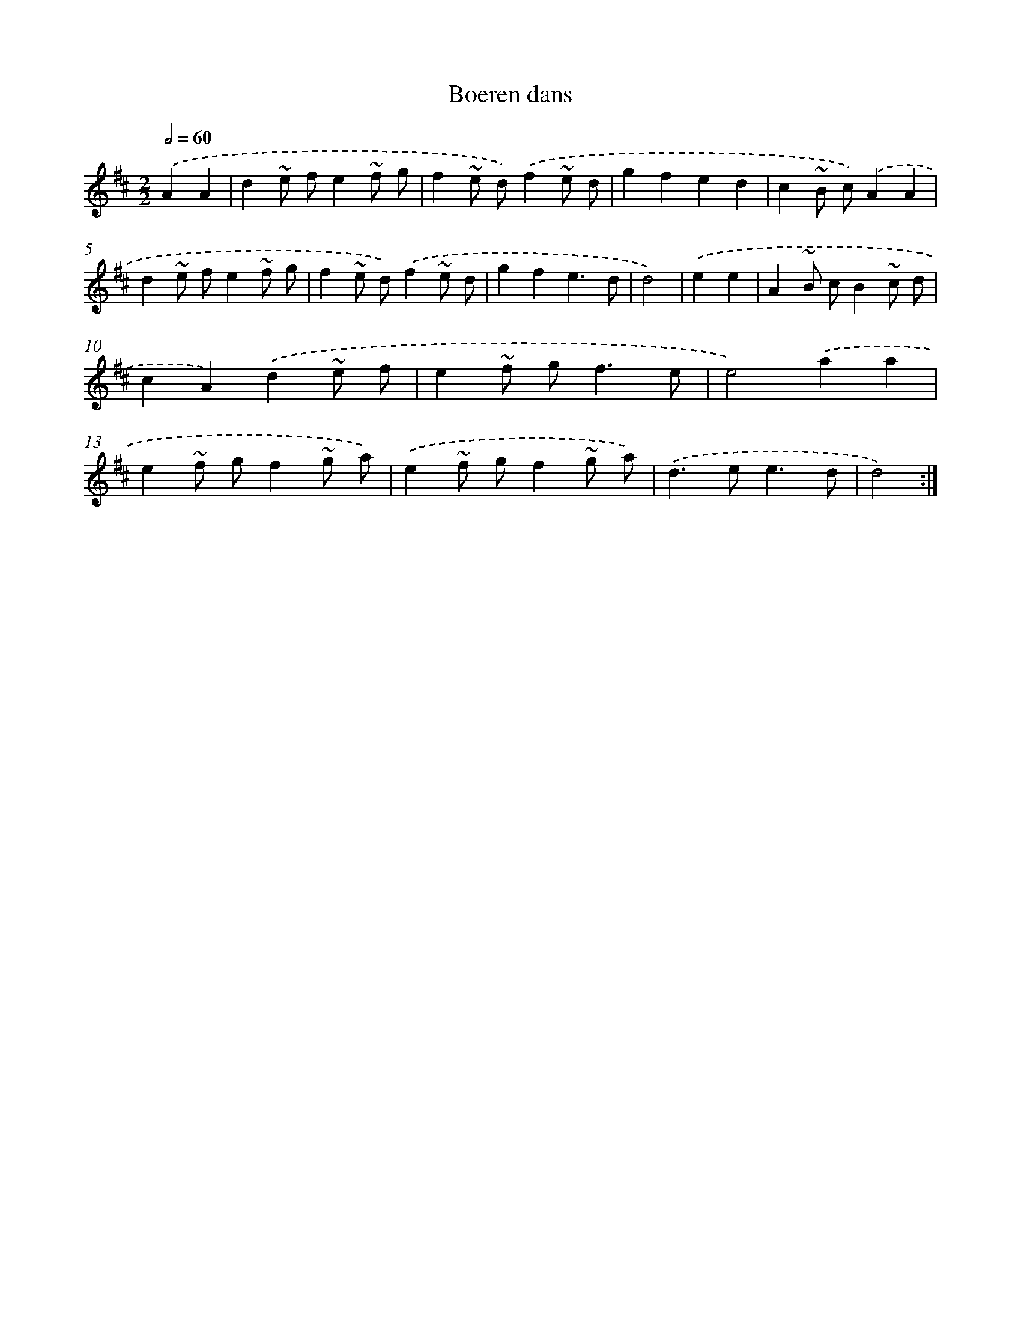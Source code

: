 X: 6054
T: Boeren dans
%%abc-version 2.0
%%abcx-abcm2ps-target-version 5.9.1 (29 Sep 2008)
%%abc-creator hum2abc beta
%%abcx-conversion-date 2018/11/01 14:36:24
%%humdrum-veritas 2165122004
%%humdrum-veritas-data 796068289
%%continueall 1
%%barnumbers 0
L: 1/8
M: 2/2
Q: 1/2=60
K: D clef=treble
.('A2A2 [I:setbarnb 1]|
d2~e fe2~f g |
f2~e d).('f2~e d |
g2f2e2d2 |
c2~B c).('A2A2 |
d2~e fe2~f g |
f2~e d).('f2~e d |
g2f2e3d |
d4) |
.('e2e2 [I:setbarnb 9]|
A2~B cB2~c d |
c2A2).('d2~e f |
e2~f g2<f2e |
e4).('a2a2 |
e2~f gf2~g a) |
.('e2~f gf2~g a) |
.('d2>e2e3d |
d4) :|]
